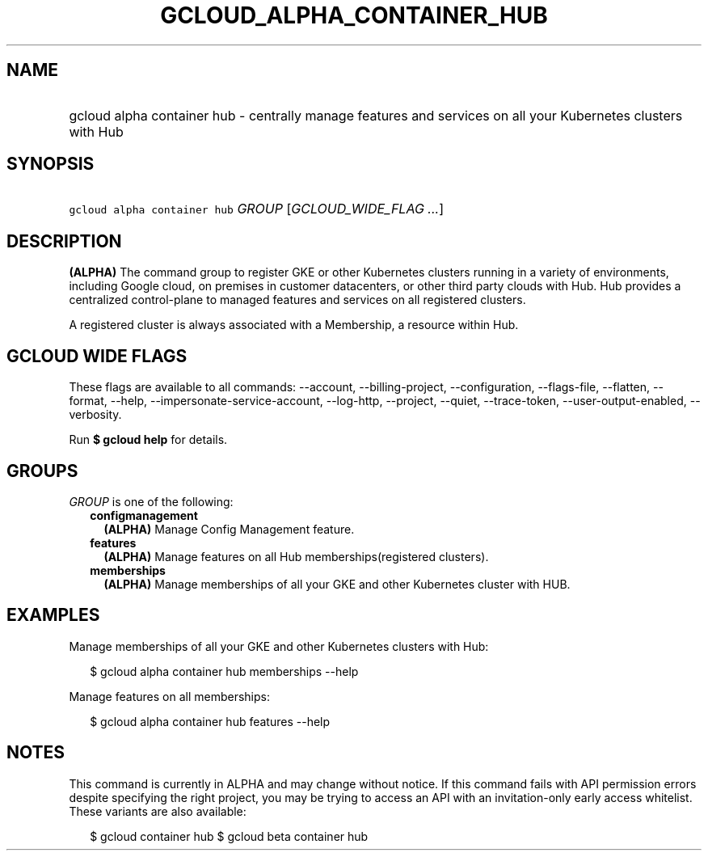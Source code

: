 
.TH "GCLOUD_ALPHA_CONTAINER_HUB" 1



.SH "NAME"
.HP
gcloud alpha container hub \- centrally manage features and services on all your Kubernetes clusters with Hub



.SH "SYNOPSIS"
.HP
\f5gcloud alpha container hub\fR \fIGROUP\fR [\fIGCLOUD_WIDE_FLAG\ ...\fR]



.SH "DESCRIPTION"

\fB(ALPHA)\fR The command group to register GKE or other Kubernetes clusters
running in a variety of environments, including Google cloud, on premises in
customer datacenters, or other third party clouds with Hub. Hub provides a
centralized control\-plane to managed features and services on all registered
clusters.

A registered cluster is always associated with a Membership, a resource within
Hub.



.SH "GCLOUD WIDE FLAGS"

These flags are available to all commands: \-\-account, \-\-billing\-project,
\-\-configuration, \-\-flags\-file, \-\-flatten, \-\-format, \-\-help,
\-\-impersonate\-service\-account, \-\-log\-http, \-\-project, \-\-quiet,
\-\-trace\-token, \-\-user\-output\-enabled, \-\-verbosity.

Run \fB$ gcloud help\fR for details.



.SH "GROUPS"

\f5\fIGROUP\fR\fR is one of the following:

.RS 2m
.TP 2m
\fBconfigmanagement\fR
\fB(ALPHA)\fR Manage Config Management feature.

.TP 2m
\fBfeatures\fR
\fB(ALPHA)\fR Manage features on all Hub memberships(registered clusters).

.TP 2m
\fBmemberships\fR
\fB(ALPHA)\fR Manage memberships of all your GKE and other Kubernetes cluster
with HUB.


.RE
.sp

.SH "EXAMPLES"

Manage memberships of all your GKE and other Kubernetes clusters with Hub:

.RS 2m
$ gcloud alpha container hub memberships \-\-help
.RE

Manage features on all memberships:

.RS 2m
$ gcloud alpha container hub features \-\-help
.RE



.SH "NOTES"

This command is currently in ALPHA and may change without notice. If this
command fails with API permission errors despite specifying the right project,
you may be trying to access an API with an invitation\-only early access
whitelist. These variants are also available:

.RS 2m
$ gcloud container hub
$ gcloud beta container hub
.RE

